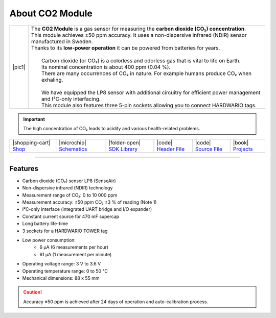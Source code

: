 ################
About CO2 Module
################

.. |pic1| thumbnail:: ../_static/hardware/about-co2/co2-module.png
    :width: 300em
    :height: 300em

+------------------------+--------------------------------------------------------------------------------------------------------------------------+
| |pic1|                 | | The **CO2 Module** is a gas sensor for measuring the **carbon dioxide (CO₂) concentration**.                           |
|                        | | This module achieves ±50 ppm accuracy. It uses a non-dispersive infrared (NDIR) sensor manufactured in Sweden.         |
|                        | | Thanks to its **low-power operation** it can be powered from batteries for years.                                      |
|                        | |                                                                                                                        |
|                        | |  Carbon dioxide (or CO₂) is a colorless and odorless gas that is vital to life on Earth.                               |
|                        | |  Its nominal concentration is about 400 ppm (0.04 %).                                                                  |
|                        | |  There are many occurrences of CO₂ in nature. For example humans produce CO₂ when exhaling.                            |
|                        | |                                                                                                                        |
|                        | |  We have equipped the LP8 sensor with additional circuitry for efficient power management and I²C-only interfacing.    |
|                        | |  This module also features three 5-pin sockets allowing you to connect HARDWARIO tags.                                 |
+------------------------+--------------------------------------------------------------------------------------------------------------------------+

.. important::

    The high concentration of CO₂ leads to acidity and various health-related problems.

+-----------------------------------------------------------------------+--------------------------------------------------------------------------------------------------------------+----------------------------------------------------------------------------------+---------------------------------------------------------------------------------------------------+---------------------------------------------------------------------------------------------------+--------------------------------------------------------------------------------+
| |shopping-cart| `Shop <https://shop.hardwario.com/co2-module/>`_      | |microchip| `Schematics <https://github.com/hardwario/bc-hardware/tree/master/out/bc-module-co2>`_           | |folder-open| `SDK Library <https://sdk.hardwario.com/group__twr__module__co2>`_ | |code| `Header File <https://github.com/hardwario/twr-sdk/blob/master/twr/inc/twr_module_co2.h>`_ | |code| `Source File <https://github.com/hardwario/twr-sdk/blob/master/twr/src/twr_module_co2.c>`_ | |book| `Projects <https://www.hackster.io/hardwario/projects?part_id=73699>`_  |
+-----------------------------------------------------------------------+--------------------------------------------------------------------------------------------------------------+----------------------------------------------------------------------------------+---------------------------------------------------------------------------------------------------+---------------------------------------------------------------------------------------------------+--------------------------------------------------------------------------------+

----------------------------------------------------------------------------------------------

********
Features
********

- Carbon dioxide (CO₂) sensor LP8 (SenseAir)
- Non-dispersive infrared (NDIR) technology
- Measurement range of CO₂: 0 to 10 000 ppm
- Measurement accuracy: ±50 ppm CO₂ ±3 % of reading (Note 1)
- I²C-only interface (integrated UART bridge and I/O expander)
- Constant current source for 470 mF supercap
- Long battery life-time
- 3 sockets for a HARDWARIO TOWER tag
- Low power consumption:
    - 6 µA (6 measurements per hour)
    - 61 µA (1 measurement per minute)
- Operating voltage range: 3 V to 3.6 V
- Operating temperature range: 0 to 50 °C
- Mechanical dimensions: 88 x 55 mm

.. caution::

    Accuracy ±50 ppm is achieved after 24 days of operation and auto-calibration process.

